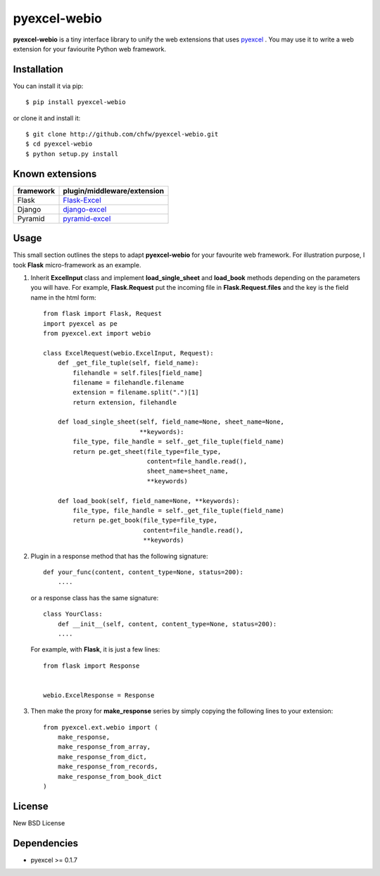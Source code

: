 ==============
pyexcel-webio
==============

.. image:: https://api.travis-ci.org/chfw/pyexcel-webio.png
    :target: http://travis-ci.org/chfw/pyexcel-webio

.. image:: https://coveralls.io/repos/chfw/pyexcel-webio/badge.png?branch=master 
    :target: https://coveralls.io/r/chfw/pyexcel-webio?branch=master 


**pyexcel-webio** is a tiny interface library to unify the web extensions that uses `pyexcel <https://github.com/chfw/pyexcel>`__ . You may use it to write a web extension for your faviourite Python web framework.


Installation
============

You can install it via pip::

    $ pip install pyexcel-webio


or clone it and install it::

    $ git clone http://github.com/chfw/pyexcel-webio.git
    $ cd pyexcel-webio
    $ python setup.py install


Known extensions
=======================

============== ============================
framework      plugin/middleware/extension
============== ============================
Flask          `Flask-Excel`_
Django         `django-excel`_
Pyramid        `pyramid-excel`_
============== ============================

.. _Flask-Excel: https://github.com/chfw/Flask-Excel
.. _django-excel: https://github.com/chfw/django-excel
.. _pyramid-excel: https://github.com/chfw/pyramid-excel

Usage
=========

This small section outlines the steps to adapt **pyexcel-webio** for your favourite web framework. For illustration purpose, I took **Flask** micro-framework as an example.

1. Inherit **ExcelInput** class and implement **load_single_sheet** and **load_book** methods depending on the parameters you will have. For example, **Flask.Request** put the incoming file in **Flask.Request.files** and the key is the field name in the html form::

    from flask import Flask, Request
    import pyexcel as pe
    from pyexcel.ext import webio

    class ExcelRequest(webio.ExcelInput, Request):
        def _get_file_tuple(self, field_name):
            filehandle = self.files[field_name]
            filename = filehandle.filename
            extension = filename.split(".")[1]
            return extension, filehandle
    
        def load_single_sheet(self, field_name=None, sheet_name=None,
                              **keywords):
            file_type, file_handle = self._get_file_tuple(field_name)
            return pe.get_sheet(file_type=file_type,
                                content=file_handle.read(),
                                sheet_name=sheet_name,
                                **keywords)
    
        def load_book(self, field_name=None, **keywords):
            file_type, file_handle = self._get_file_tuple(field_name)
            return pe.get_book(file_type=file_type,
                               content=file_handle.read(),
                               **keywords)

2. Plugin in a response method that has the following signature::

       def your_func(content, content_type=None, status=200):
           ....

   or a response class has the same signature::

       class YourClass:
           def __init__(self, content, content_type=None, status=200):
           ....

   For example, with **Flask**, it is just a few lines::

       from flask import Response


       webio.ExcelResponse = Response


3. Then make the proxy for **make_response** series by simply copying the following lines to your extension::

    from pyexcel.ext.webio import (
        make_response,
        make_response_from_array,
        make_response_from_dict,
        make_response_from_records,
        make_response_from_book_dict
    )

License
==========

New BSD License

Dependencies
============

* pyexcel >= 0.1.7
